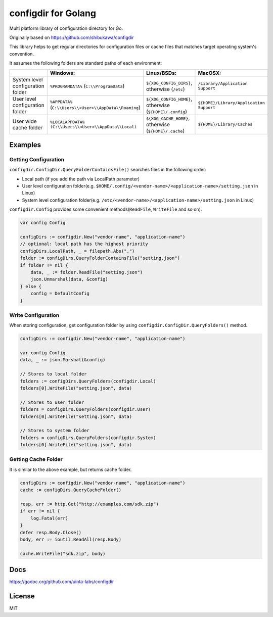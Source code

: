 configdir for Golang
=====================

Multi platform library of configuration directory for Go.

Originally based on https://github.com/shibukawa/configdir

This library helps to get regular directories for configuration files or cache files that matches target operating system's convention.

It assumes the following folders are standard paths of each environment:

.. list-table::
   :header-rows: 1

   - * 
     * Windows:
     * Linux/BSDs:
     * MacOSX:
   - * System level configuration folder
     * ``%PROGRAMDATA%`` (``C:\\ProgramData``)
     * ``${XDG_CONFIG_DIRS}``, otherwise (``/etc``)
     * ``/Library/Application Support``
   - * User level configuration folder
     * ``%APPDATA%`` (``C:\\Users\\<User>\\AppData\\Roaming``)
     * ``${XDG_CONFIG_HOME}``, otherwise (``${HOME}/.config``)
     * ``${HOME}/Library/Application Support``
   - * User wide cache folder
     * ``%LOCALAPPDATA%`` ``(C:\\Users\\<User>\\AppData\\Local)``
     * ``${XDG_CACHE_HOME}``, otherwise (``${HOME}/.cache``)
     * ``${HOME}/Library/Caches``

Examples
------------

Getting Configuration
~~~~~~~~~~~~~~~~~~~~~~~~

``configdir.ConfigDir.QueryFolderContainsFile()`` searches files in the following order:

* Local path (if you add the path via LocalPath parameter)
* User level configuration folder(e.g. ``$HOME/.config/<vendor-name>/<application-name>/setting.json`` in Linux)
* System level configuration folder(e.g. ``/etc/<vendor-name>/<application-name>/setting.json`` in Linux)

``configdir.Config`` provides some convenient methods(``ReadFile``, ``WriteFile`` and so on).

.. code-block:: go

   var config Config

   configDirs := configdir.New("vendor-name", "application-name")
   // optional: local path has the highest priority
   configDirs.LocalPath, _ = filepath.Abs(".")
   folder := configDirs.QueryFolderContainsFile("setting.json")
   if folder != nil {
       data, _ := folder.ReadFile("setting.json")
       json.Unmarshal(data, &config)
   } else {
       config = DefaultConfig
   }

Write Configuration
~~~~~~~~~~~~~~~~~~~~~~

When storing configuration, get configuration folder by using ``configdir.ConfigDir.QueryFolders()`` method.

.. code-block:: go

   configDirs := configdir.New("vendor-name", "application-name")

   var config Config
   data, _ := json.Marshal(&config)

   // Stores to local folder
   folders := configDirs.QueryFolders(configdir.Local)
   folders[0].WriteFile("setting.json", data)

   // Stores to user folder
   folders = configDirs.QueryFolders(configdir.User)
   folders[0].WriteFile("setting.json", data)

   // Stores to system folder
   folders = configDirs.QueryFolders(configdir.System)
   folders[0].WriteFile("setting.json", data)

Getting Cache Folder
~~~~~~~~~~~~~~~~~~~~~~

It is similar to the above example, but returns cache folder.

.. code-block:: go

   configDirs := configdir.New("vendor-name", "application-name")
   cache := configDirs.QueryCacheFolder()

   resp, err := http.Get("http://examples.com/sdk.zip")
   if err != nil {
       log.Fatal(err)
   }
   defer resp.Body.Close()
   body, err := ioutil.ReadAll(resp.Body)

   cache.WriteFile("sdk.zip", body)

Docs
------------

https://godoc.org/github.com/uinta-labs/configdir

License
------------

MIT

